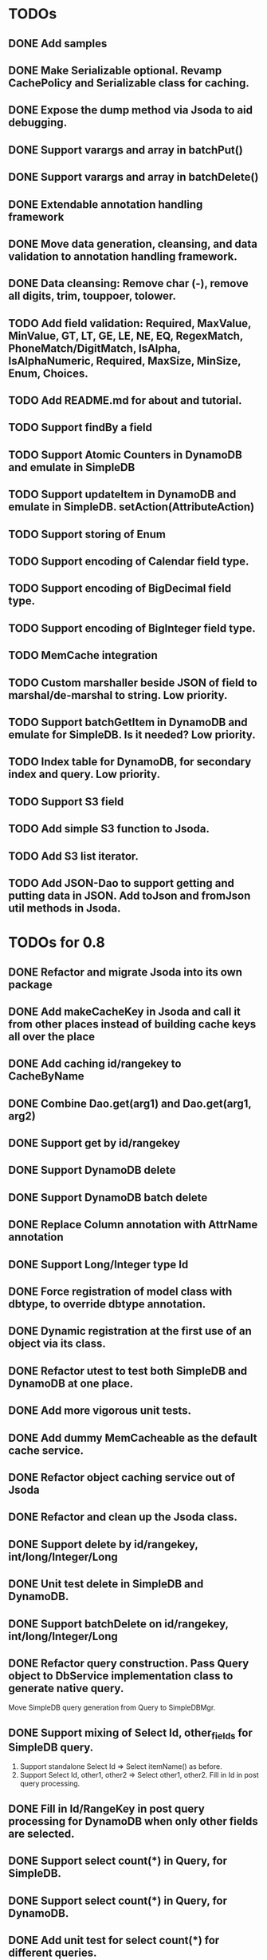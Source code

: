 
* TODOs
** DONE Add samples
** DONE Make Serializable optional.  Revamp CachePolicy and Serializable class for caching.
** DONE Expose the dump method via Jsoda to aid debugging.
** DONE Support varargs and array in batchPut()
** DONE Support varargs and array in batchDelete()
** DONE Extendable annotation handling framework
** DONE Move data generation, cleansing, and data validation to annotation handling framework.
** DONE Data cleansing: Remove char (-), remove all digits, trim, touppoer, tolower.
** TODO Add field validation: Required, MaxValue, MinValue, GT, LT, GE, LE, NE, EQ, RegexMatch, PhoneMatch/DigitMatch, IsAlpha, IsAlphaNumeric, Required, MaxSize, MinSize, Enum, Choices.
** TODO Add README.md for about and tutorial.
** TODO Support findBy a field
** TODO Support Atomic Counters in DynamoDB and emulate in SimpleDB
** TODO Support updateItem in DynamoDB and emulate in SimpleDB.  setAction(AttributeAction)
** TODO Support storing of Enum
** TODO Support encoding of Calendar field type.
** TODO Support encoding of BigDecimal field type.
** TODO Support encoding of BigInteger field type.
** TODO MemCache integration
** TODO Custom marshaller beside JSON of field to marshal/de-marshal to string.  Low priority.
** TODO Support batchGetItem in DynamoDB and emulate for SimpleDB.  Is it needed?  Low priority.
** TODO Index table for DynamoDB, for secondary index and query.  Low priority.
** TODO Support S3 field
** TODO Add simple S3 function to Jsoda.
** TODO Add S3 list iterator.
** TODO Add JSON-Dao to support getting and putting data in JSON.  Add toJson and fromJson util methods in Jsoda.
** 


* TODOs for 0.8
** DONE Refactor and migrate Jsoda into its own package
** DONE Add makeCacheKey in Jsoda and call it from other places instead of building cache keys all over the place
** DONE Add caching id/rangekey to CacheByName
** DONE Combine Dao.get(arg1) and Dao.get(arg1, arg2)
** DONE Support get by id/rangekey
** DONE Support DynamoDB delete
** DONE Support DynamoDB batch delete
** DONE Replace Column annotation with AttrName annotation
** DONE Support Long/Integer type Id
** DONE Force registration of model class with dbtype, to override dbtype annotation.
** DONE Dynamic registration at the first use of an object via its class.
** DONE Refactor utest to test both SimpleDB and DynamoDB at one place.
** DONE Add more vigorous unit tests.
** DONE Add dummy MemCacheable as the default cache service.
** DONE Refactor object caching service out of Jsoda
** DONE Refactor and clean up the Jsoda class.
** DONE Support delete by id/rangekey, int/long/Integer/Long
** DONE Unit test delete in SimpleDB and DynamoDB.
** DONE Support batchDelete on id/rangekey, int/long/Integer/Long
** DONE Refactor query construction.  Pass Query object to DbService implementation class to generate native query.
   Move SimpleDB query generation from Query to SimpleDBMgr.
** DONE Support mixing of Select Id, other_fields for SimpleDB query.
   1. Support standalone Select Id => Select itemName() as before.
   2. Support Select Id, other1, other2 => Select other1, other2.  Fill in Id in post query processing.
** DONE Fill in Id/RangeKey in post query processing for DynamoDB when only other fields are selected.
** DONE Support select count(*) in Query, for SimpleDB.
** DONE Support select count(*) in Query, for DynamoDB.
** DONE Add unit test for select count(*) for different queries.
** DONE Add query support for DynamoDB.
** DONE Support scan in Query.  For DynamoDB, if query has a filter on Id AND a filter on ARangeKey, do query.  Otherwise, do scan.
** DONE Support building filter conditions in DynamoDB
** DONE Support condition comparison: EQ, NE, IN, LE, LT, GE, GT, BETWEEN, NOT_NULL, NULL, CONTAINS, NOT_CONTAINS, BEGINS_WITH
** DONE Add DSL methods to Query for comparison: EQ, NE, IN, LE, LT, GE, GT, BETWEEN, NOT_NULL, NULL, CONTAINS, NOT_CONTAINS, BEGINS_WITH
** DONE For DynamoDB, filter's field must be the ARangeKey field
** DONE Support multi-operands for some of the comparison operator, like IN.
** DONE Add id and rangekey attributes to AttrFieldMap in Jsoda.
** DONE Support withConsistentRead in Query, for both SimpleDB and DynamoDB.
** DONE Support order by.
** DONE For DynamoDB, order by field must be the RangeKey field.  Asc/Desc change the scan direction.
** DONE Add test for PrePersist and PostLoad
** DONE Add test for inherited model class
** DONE Migrate all annotations out of javax.persistence to remove dependency on ebj3-persistence.jar
** DONE Add PreValidation annotation.
** DONE Formalize order of operations in storing object: PrePersist, built-in basic value generators, built-in composite generators, PreValidation, built-in validation.
** DONE Strigify/de-strigify each supported data type in DataUtil.
** DONE Validate the list of supported field data types.
** DONE Support encoding of additional primitives data type like boolean, char, short.
** DONE Encode any other field object type other than in JSON
** DONE Support Set<ParamType> data type for field.  Use Multi-Value for DynamoDB and JSON for SimpleDB.
** DONE Map Set<Integer>, Set<Long>, Set<Float>, Set<Double>, and Set<String> data type to DynamoDB Multi-Value.
** DONE Put different db objects into different namespaces of a cache, in case the same model is registered in more than one db.
** DONE Support and test putting null value on field, not saving the AttributeValue.  Check with IS NULL and IS NOT NULL queries.
** DONE Integrate Apache Commons Logging
** DONE Iterator for query result.  Add flag to disable caching objects in list result.
   Query.hasNext(), Query.reset() to reset.
** DONE Support auto-increment version field for optimistic locking.  Increment the version field in pre-store stage.  PutIf(..., "version", expected_old_version).
** DONE Add field value generators: DefaultGUID, DefaultComposite, and ModifiedTime.
** DONE Id annotation has two parts @Id(HashKey), @Id(RangeKey).
** DONE Combine the semantic of Id/RangeKey in DynamoDB and SimpleDB.  Id is not unique by itself in the pair in DynamoDB.
** DONE Emulate composite key in SimpleDB.  Revamp all the querying mechanism in SimpleDB.
